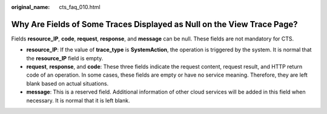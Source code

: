 :original_name: cts_faq_010.html

.. _cts_faq_010:

Why Are Fields of Some Traces Displayed as Null on the View Trace Page?
=======================================================================

Fields **resource_IP**, **code**, **request**, **response**, and **message** can be null. These fields are not mandatory for CTS.

-  **resource_IP**: If the value of **trace_type** is **SystemAction**, the operation is triggered by the system. It is normal that the **resource_IP** field is empty.
-  **request**, **response**, and **code**: These three fields indicate the request content, request result, and HTTP return code of an operation. In some cases, these fields are empty or have no service meaning. Therefore, they are left blank based on actual situations.
-  **message**: This is a reserved field. Additional information of other cloud services will be added in this field when necessary. It is normal that it is left blank.
